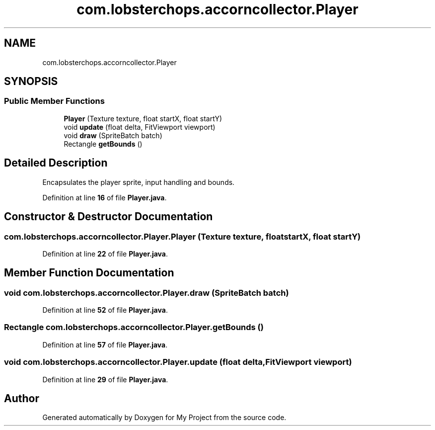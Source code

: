 .TH "com.lobsterchops.accorncollector.Player" 3 "My Project" \" -*- nroff -*-
.ad l
.nh
.SH NAME
com.lobsterchops.accorncollector.Player
.SH SYNOPSIS
.br
.PP
.SS "Public Member Functions"

.in +1c
.ti -1c
.RI "\fBPlayer\fP (Texture texture, float startX, float startY)"
.br
.ti -1c
.RI "void \fBupdate\fP (float delta, FitViewport viewport)"
.br
.ti -1c
.RI "void \fBdraw\fP (SpriteBatch batch)"
.br
.ti -1c
.RI "Rectangle \fBgetBounds\fP ()"
.br
.in -1c
.SH "Detailed Description"
.PP 
Encapsulates the player sprite, input handling and bounds\&. 
.PP
Definition at line \fB16\fP of file \fBPlayer\&.java\fP\&.
.SH "Constructor & Destructor Documentation"
.PP 
.SS "com\&.lobsterchops\&.accorncollector\&.Player\&.Player (Texture texture, float startX, float startY)"

.PP
Definition at line \fB22\fP of file \fBPlayer\&.java\fP\&.
.SH "Member Function Documentation"
.PP 
.SS "void com\&.lobsterchops\&.accorncollector\&.Player\&.draw (SpriteBatch batch)"

.PP
Definition at line \fB52\fP of file \fBPlayer\&.java\fP\&.
.SS "Rectangle com\&.lobsterchops\&.accorncollector\&.Player\&.getBounds ()"

.PP
Definition at line \fB57\fP of file \fBPlayer\&.java\fP\&.
.SS "void com\&.lobsterchops\&.accorncollector\&.Player\&.update (float delta, FitViewport viewport)"

.PP
Definition at line \fB29\fP of file \fBPlayer\&.java\fP\&.

.SH "Author"
.PP 
Generated automatically by Doxygen for My Project from the source code\&.
